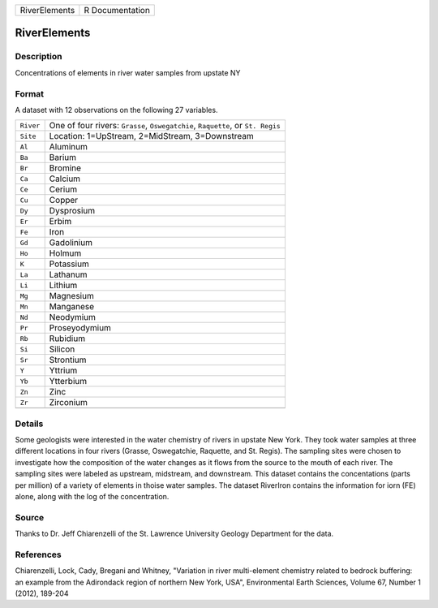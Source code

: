+---------------+-----------------+
| RiverElements | R Documentation |
+---------------+-----------------+

RiverElements
-------------

Description
~~~~~~~~~~~

Concentrations of elements in river water samples from upstate NY

Format
~~~~~~

A dataset with 12 observations on the following 27 variables.

+-----------------------------------+-----------------------------------+
| ``River``                         | One of four rivers: ``Grasse``,   |
|                                   | ``Oswegatchie``, ``Raquette``, or |
|                                   | ``St. Regis``                     |
+-----------------------------------+-----------------------------------+
| ``Site``                          | Location: 1=UpStream,             |
|                                   | 2=MidStream, 3=Downstream         |
+-----------------------------------+-----------------------------------+
| ``Al``                            | Aluminum                          |
+-----------------------------------+-----------------------------------+
| ``Ba``                            | Barium                            |
+-----------------------------------+-----------------------------------+
| ``Br``                            | Bromine                           |
+-----------------------------------+-----------------------------------+
| ``Ca``                            | Calcium                           |
+-----------------------------------+-----------------------------------+
| ``Ce``                            | Cerium                            |
+-----------------------------------+-----------------------------------+
| ``Cu``                            | Copper                            |
+-----------------------------------+-----------------------------------+
| ``Dy``                            | Dysprosium                        |
+-----------------------------------+-----------------------------------+
| ``Er``                            | Erbim                             |
+-----------------------------------+-----------------------------------+
| ``Fe``                            | Iron                              |
+-----------------------------------+-----------------------------------+
| ``Gd``                            | Gadolinium                        |
+-----------------------------------+-----------------------------------+
| ``Ho``                            | Holmum                            |
+-----------------------------------+-----------------------------------+
| ``K``                             | Potassium                         |
+-----------------------------------+-----------------------------------+
| ``La``                            | Lathanum                          |
+-----------------------------------+-----------------------------------+
| ``Li``                            | Lithium                           |
+-----------------------------------+-----------------------------------+
| ``Mg``                            | Magnesium                         |
+-----------------------------------+-----------------------------------+
| ``Mn``                            | Manganese                         |
+-----------------------------------+-----------------------------------+
| ``Nd``                            | Neodymium                         |
+-----------------------------------+-----------------------------------+
| ``Pr``                            | Proseyodymium                     |
+-----------------------------------+-----------------------------------+
| ``Rb``                            | Rubidium                          |
+-----------------------------------+-----------------------------------+
| ``Si``                            | Silicon                           |
+-----------------------------------+-----------------------------------+
| ``Sr``                            | Strontium                         |
+-----------------------------------+-----------------------------------+
| ``Y``                             | Yttrium                           |
+-----------------------------------+-----------------------------------+
| ``Yb``                            | Ytterbium                         |
+-----------------------------------+-----------------------------------+
| ``Zn``                            | Zinc                              |
+-----------------------------------+-----------------------------------+
| ``Zr``                            | Zirconium                         |
+-----------------------------------+-----------------------------------+
|                                   |                                   |
+-----------------------------------+-----------------------------------+

Details
~~~~~~~

Some geologists were interested in the water chemistry of rivers in
upstate New York. They took water samples at three different locations
in four rivers (Grasse, Oswegatchie, Raquette, and St. Regis). The
sampling sites were chosen to investigate how the composition of the
water changes as it flows from the source to the mouth of each river.
The sampling sites were labeled as upstream, midstream, and downstream.
This dataset contains the concentations (parts per million) of a variety
of elements in thoise water samples. The dataset RiverIron contains the
information for iorn (FE) alone, along with the log of the
concentration.

Source
~~~~~~

Thanks to Dr. Jeff Chiarenzelli of the St. Lawrence University Geology
Department for the data.

References
~~~~~~~~~~

Chiarenzelli, Lock, Cady, Bregani and Whitney, "Variation in river
multi-element chemistry related to bedrock buffering: an example from
the Adirondack region of northern New York, USA", Environmental Earth
Sciences, Volume 67, Number 1 (2012), 189-204
